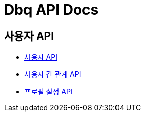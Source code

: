 = Dbq API Docs

== 사용자 API

* link:user[사용자 API]
* link:relation[사용자 간 관계 API]
* link:profile-setting[프로필 설정 API]
